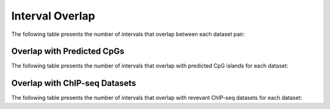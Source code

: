 ================
Interval Overlap
================

The following table presents the number of intervals that overlap between each dataset pair:

.. report:: overlap.OverlapIntervals
   :render: table
   :force:

   Number of Overlapping intervals for each pair of datasets

Overlap with Predicted CpGs
---------------------------

The following table presents the number of intervals that overlap with predicted CpG islands for each dataset:

.. report:: overlap.OverlapCpG2
   :render: table
   :force:

   Number of intervals overlapping with predicted CpG islands

Overlap with ChIP-seq Datasets
------------------------------

The following table presents the number of intervals that overlap with revevant ChIP-seq datasets for each dataset:

.. report:: overlap.OverlapChipseq
   :render: table
   :force:

   Number of intervals overlapping with chipseq intervals



